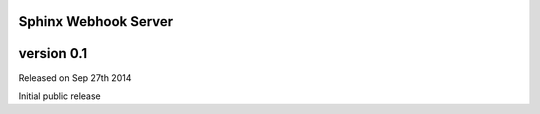 Sphinx Webhook Server
=====================


version 0.1
===========

Released on Sep 27th 2014

Initial public release
